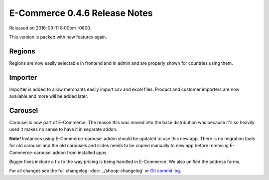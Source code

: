 E-Commerce 0.4.6 Release Notes
=========================

Released on 2016-09-11 8:00pm -0800.

This version is packed with new features again.

Regions
~~~~~~~

Regions are now easily selectable in frontend and
in admin and are properly shown for countries using them.

Importer
~~~~~~~~

Importer is added to allow merchants easily import
csv and excel files. Product and customer importers
are now available and more will be added later.

Carousel
~~~~~~~~

Carousel is now part of E-Commerce. The reason this was moved
into the base distribution was because it's so heavily
used it makes no sense to have it in separate addon.

**Note!** Instances using E-Commerce-carousel addon should be updated to use
this new app. There is no migration tools for old carousel and the old
carousels and slides needs to be copied manually to new app before
removing E-Commerce-carousel addon from installed apps.

Bigger fixes include a fix to the way pricing is being handled in
E-Commerce. We also unified the address forms.

For all changes see the full changelog:
:doc:`../shoop-changelog` or `Git commit log
<https://github.com/E-Commerce/E-Commerce/commits/v0.4.6>`__.
